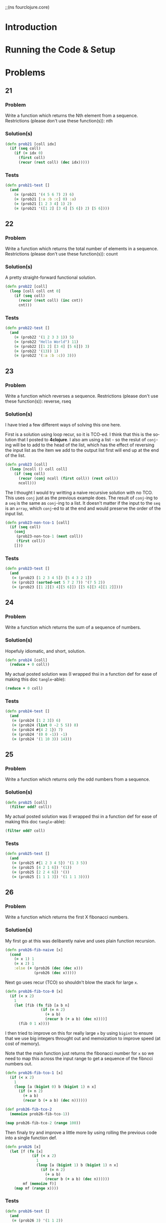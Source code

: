 #+TITLE
#+AUTHOR
#+EMAIL
#+LANGUAGE: en
#+STARTUP: align indent fold nodlcheck hidestars oddeven lognotestate
#+PROPERTY: tangle fourclojure.clj

;;(ns fourclojure.core)

* Introduction

* Running the Code & Setup

* Problems

** 21

*** Problem

Write a function which returns the Nth element from a sequence.
Restrictions (please don't use these function(s)): nth

*** Solution(s)
    #+name: problem-21
    #+BEGIN_SRC clojure :exports code :results silent :session s1
      (defn prob21 [coll idx]
        (if (seq coll)
          (if (= idx 0)
            (first coll)
            (recur (rest coll) (dec idx)))))
    #+END_SRC

*** Tests

    #+name: problem-21-tests
    #+BEGIN_SRC clojure :exports code :results silent :session s1
      (defn prob21-test []
        (and
          (= (prob21 '(4 5 6 7) 2) 6)
          (= (prob21 [:a :b :c] 0) :a)
          (= (prob21 [1 2 3 4] 1) 2)
          (= (prob21 '([1 2] [3 4] [5 6]) 2) [5 6])))
    #+END_SRC

** 22

*** Problem

Write a function which returns the total number of elements in a sequence.
Restrictions (please don't use these function(s)): count

*** Solution(s)

A pretty straight-forward functional solution.

    #+name: problem-22
    #+BEGIN_SRC clojure :exports code :results silent :session s1
    (defn prob22 [coll]
      (loop [coll coll cnt 0]
        (if (seq coll)
          (recur (rest coll) (inc cnt))
          cnt)))
    #+END_SRC

*** Tests

    #+name: problem-22-tests
    #+BEGIN_SRC clojure :exports code :results silent :session s1
      (defn prob22-test []
        (and
          (= (prob22 '(1 2 3 3 1)) 5)
          (= (prob22 "Hello World") 11)
          (= (prob22 [[1 2] [3 4] [5 6]]) 3)
          (= (prob22 '(13)) 1)
          (= (prob22 '(:a :b :c)) 3)))
    #+END_SRC

** 23

*** Problem

Write a function which reverses a sequence.
Restrictions (please don't use these function(s)): reverse, rseq

*** Solution(s)

I have tried a few different ways of solving this one here.

First is a solution using loop recur, so it is TCO-ed. I think
that this is the solution that I posted to *4clojure*. I also
am using a list - so the reslut of =conj=-ing will be to add to the
head of the list, which has the effect of reversing the input list
as the item we add to the output list first will end up at the end
of the list.

    #+name: problem-23-with-tco
    #+BEGIN_SRC clojure :exports code :results silent :session s1
      (defn prob23 [coll]
        (loop [ncoll () coll coll]
          (if (seq coll)
            (recur (conj ncoll (first coll)) (rest coll))
            ncoll)))
    #+END_SRC

The I thought I would try writting a naive recursive solution with
no TCO. This uses =conj= just as the previous example does. The result
of =conj=-ing to a =seq= is the same as =conj=-ing to a list. It doesn't
matter if the input to the =seq= is an =array=, which =conj=-ed to at the
end and would preserve the order of the input list.

    #+name: problem-23-without-tco-1
    #+BEGIN_SRC clojure :exports code :results silent :session s1
      (defn prob23-non-tco-1 [coll]
        (if (seq coll)
          (conj
           (prob23-non-tco-1 (next coll))
           (first coll))
          []))
    #+END_SRC

*** Tests

    #+name: problem-23-tests
    #+BEGIN_SRC clojure :exports code :results silent :session s1
      (defn prob23-test []
        (and
         (= (prob23 [1 2 3 4 5]) [5 4 3 2 1])
         (= (prob23 (sorted-set 5 7 2 7)) '(7 5 2))
         (= (prob23 [[1 2][3 4][5 6]]) [[5 6][3 4][1 2]])))
    #+END_SRC

** 24

*** Problem

Write a function which returns the sum of a sequence of numbers.

*** Solution(s)

Hopefuly idiomatic, and short, solution.

    #+name: problem-24
    #+BEGIN_SRC clojure :exports code :results silent :session s1
      (defn prob24 [coll]
        (reduce + 0 coll))
    #+END_SRC

My actual posted solution was (I wrapped thsi in a function def
for ease of making this doc =tangle=-able):

    #+name: problem-24-actual
    #+BEGIN_SRC clojure :exports code :results silent :session s1
      (reduce + 0 coll)
    #+END_SRC

*** Tests

    #+name: problem-24-tests
    #+BEGIN_SRC clojure :exports code :results silent :session s1
      (defn prob24-test []
        (and
         (= (prob24 [1 2 3]) 6)
         (= (prob24 (list 0 -2 5 5)) 8)
         (= (prob24 #{4 2 1}) 7)
         (= (prob24 '(0 0 -1)) -1)
         (= (prob24 '(1 10 3)) 14)))
    #+END_SRC

** 25

*** Problem

Write a function which returns only the odd numbers from a sequence.

*** Solution(s)

    #+name: problem-25
    #+BEGIN_SRC clojure :exports code :results silent :session s1
      (defn prob25 [coll]
        (filter odd? coll))
    #+END_SRC

My actual posted solution was (I wrapped thsi in a function def
for ease of making this doc =tangle=-able):

    #+name: problem-25-actual
    #+BEGIN_SRC clojure :exports code :results silent :session s1
      (filter odd? coll)
    #+END_SRC

*** Tests

    #+name: problem-25-tests
    #+BEGIN_SRC clojure :exports code :results silent :session s1
      (defn prob25-test []
        (and
         (= (prob25 #{1 2 3 4 5}) '(1 3 5))
         (= (prob25 [4 2 1 6]) '(1))
         (= (prob25 [2 2 4 6]) '())
         (= (prob25 [1 1 1 3]) '(1 1 1 3))))
    #+END_SRC

** 26

*** Problem

Write a function which returns the first X fibonacci numbers.

*** Solution(s)

My first go at this was delibaretly naive and uses plain function
recursion.

    #+name: problem-26-naive
    #+BEGIN_SRC clojure :exports code :results silent :session s1
      (defn prob26-fib-naive [x]
        (cond
          (= x 1) 1
          (= x 2) 1
          :else (+ (prob26 (dec (dec x)))
                   (prob26 (dec x)))))
    #+END_SRC

Next go uses recur (TCO) so shouldn't blow the stack for large =x=.

    #+name: problem-26-with-tco-0
    #+BEGIN_SRC clojure :exports code :results silent :session s1
      (defn prob26-fib-tco-0 [x]
        (if (< x 2)
          1
          (let [fib (fn fib [a b n]
                      (if (= n 2)
                        (+ a b)
                        (recur b (+ a b) (dec n))))]
            (fib 0 1 x))))
    #+END_SRC

I then tried to improve on this for really large =x= by using
=bigint= to ensure that we use big integers throught out and
memoization to improve speed (at cost of memory).

Note that the main function just returns the fibonacci number for =x=
so we need to map this across the input range to get a sequence of the
fibncci numbers out.

    #+name: problem-26-with-tco-1
    #+BEGIN_SRC clojure :exports code :results silent :session s1
      (defn prob26-fib-tco-1 [x]
        (if (< x 2)
          1
          (loop [a (bigint 0) b (bigint 1) n x]
            (if (= n 2)
              (+ a b)
              (recur b (+ a b) (dec n))))))

      (def prob26-fib-tco-2
        (memoize prob26-fib-tco-1))

      (map prob26-fib-tco-2 (range 100))
    #+END_SRC

Then finaly try and improve a little more by using rolling the
previous code into a single function def.

    #+name: problem-26-final
    #+BEGIN_SRC clojure :exports code :results silent :session s1
      (defn prob26 [x]
        (let [f (fn [x]
                  (if (< x 2)
                    1
                    (loop [a (bigint 1) b (bigint 1) n x]
                      (if (= n 2)
                        (+ a b)
                        (recur b (+ a b) (dec n))))))
              mf (memoize f)]
          (map mf (range x))))
    #+END_SRC

*** Tests

    #+name: problem-26-tests
    #+BEGIN_SRC clojure :exports code :results silent :session s1
      (defn prob26-test []
        (and
         (= (prob26 3) '(1 1 2))
         (= (prob26 6) '(1 1 2 3 5 8))
         (= (prob26 8) '(1 1 2 3 5 8 13 21))))
    #+END_SRC

** 27

*** Problem

    Write a function which returns true if the given sequence is a palindrome.
    Hint: "racecar" does not equal '(\r \a \c \e \c \a \r)

*** Solutions

   #+name: problem-27
   #+BEGIN_SRC clojure :exports code :results silent :session s1
     (defn prob27 [coll]
       (= (seq coll) (reverse coll)))
   #+END_SRC

My actual solution posted was the above minus the wrapping =defn=:

   #+name: problem-27
   #+BEGIN_SRC clojure :exports code :results silent :session s1
     #(= (seq %) (reverse %))
   #+END_SRC

*** Tests

   #+name: problem-27-tests
   #+BEGIN_SRC clojure :exports code :results silent :session s1
     (defn prob27-test []
       (and
         (false? (prob27 '(1 2 3 4 5)))
         (true? (prob27 "racecar"))
         (true? (prob27 [:foo :bar :foo]))
         (true? (prob27 '(1 1 3 3 1 1)))
         (false? (prob27 '(:a :b :c)))))
   #+END_SRC

** 28

*** Problem

    Write a function which flattens a sequence.
    Restrictions (please don't use these function(s)): flatten

*** Solution(s)

    First attempt at this. This will likely blow the stack for
    complicated input lists.

    #+name: problem-28-attempt-0
    #+BEGIN_SRC clojure :exports code :results silent :session s1
     (defn prob28-helper [acc coll]
       (let [head (first coll)
             tail (next coll)]
         (cond
           (nil? head) acc
           (sequential? head) (prob28-helper (prob28-helper acc head) tail)
           :else (prob28-helper (conj acc head) tail))))

     (defn prob28-first [coll]
       (prob28-helper [] coll))
    #+END_SRC

    Second attempt that tries to combine the above 2 functions into
    a single definition

   #+name: problem-28-attempt-1
   #+BEGIN_SRC clojure :exports code :results silent :session s1
     (defn prob28 [coll]
       (let [helper (fn helper [acc coll]
                      (let [head (first coll)
                            tail (next coll)]
                        (cond
                          (nil? head) acc
                          (sequential? head) (helper (helper acc head) tail)
                          :else (helper (conj acc head) tail))))]
         (helper [] coll)))
    #+END_SRC

    The following is maximental's soln. from the site - whioh is nice
    particularly like the destructing args for head and tail

   #+name: problem-28-maximental
   #+BEGIN_SRC clojure :exports code :results silent :session s1
     (defn f [[h & t]]
       (if h
         ;; Should this be sequential? instead?
         (if (coll? h)
           (concat (f h) (f t))
           (cons h (f t)))))
    #+END_SRC

    And I also like immo's soln. - which is very succinct.

   #+name: problem-28-imo
   #+BEGIN_SRC clojure :exports code :results silent :session s1
     (defn ff [x]
       (if (coll? x) (mapcat ff x) [x]))
    #+END_SRC

*** Tests

   #+name: problem-28-imo
   #+BEGIN_SRC clojure :exports code :results silent :session s1
     (defn prob28-test []
       (and
        (= (prob28 '((1 2) 3 [4 [5 6]])) '(1 2 3 4 5 6))
        (= (prob28 ["a" ["b"] "c"]) '("a" "b" "c"))
        (= (prob28 '((((:a))))) '(:a))))
    #+END_SRC

***
** 29

*** Problem

    Write a function which takes a string and returns a new string containing
    only the capital letters.

*** Solution(s)

   #+name: problem-28-29
   #+BEGIN_SRC clojure :exports code :results silent :session s1
     (defn prob29 [coll]
       (apply str (filter #(Character/isUpperCase %) coll)))
    #+END_SRC

*** Tests

   #+name: problem-29-tests
   #+BEGIN_SRC clojure :exports code :results silent :session s1
     (defn prob29-test []
       (= (prob29 "HeLlO, WoRlD!") "HLOWRD")
       (empty? (prob29 "nothing"))
       (= (prob29 "$#A(*&987Zf") "AZ"))
    #+END_SRC

*** 30

*** Problem

    Write a function which removes consecutive duplicates from a sequence.

*** Solution(s)

   #+name: problem-30
   #+BEGIN_SRC clojure :exports code :results silent :session s1
     ;; Following is a very functional way of solving this.
     (defn prob30 [coll]
       (loop [acc [] old-head "" [h & t] coll]
         (cond
           (nil? h) acc
           (= old-head h) (recur acc h t)
           :else (recur (conj acc h) h t))))
    #+END_SRC

    Is there a more idiomatic clojure way? Why yes - and the
    following more idomatic way is taken from Grimoire

   #+name: problem-30-idomatic
   #+BEGIN_SRC clojure :exports code :results silent :session s1
     (defn prob28-idiomatic [coll]
       (map last (partition-by identity coll)))
    #+END_SRC

*** Tests

   #+name: problem-30-tests
   #+BEGIN_SRC clojure :exports code :results silent :session s1
     (defn prob30-test []
       (= (apply str (prob30 "Leeeeeerrroyyy")) "Leroy")
       (= (prob30 [1 1 2 3 3 2 2 3]) '(1 2 3 2 3))
       (= (prob30 [[1 2] [1 2] [3 4] [1 2]]) '([1 2] [3 4] [1 2])))
    #+END_SRC

** 31

*** Problem

    Write a function which packs consecutive duplicates into sub-lists.

*** Solution(s)

   #+name: problem-31
   #+BEGIN_SRC clojure :exports code :results silent :session s1
     (defn prob31 [coll]
       (partition-by identity coll))
    #+END_SRC

    My actual solution on 4clojure is:

   #+name: problem-31
   #+BEGIN_SRC clojure :exports code :results silent :session s1
     (partial partition-by identity)
    #+END_SRC

*** Tests

   #+name: problem-31-tests
   #+BEGIN_SRC clojure :exports code :results silent :session s1
     (defn prob31-test []
       (= (prob31 [1 1 2 1 1 1 3 3]) '((1 1) (2) (1 1 1) (3 3)))
       (= (prob31 [:a :a :b :b :c]) '((:a :a) (:b :b) (:c)))
       (= (prob31 [[1 2] [1 2] [3 4]]) '(([1 2] [1 2]) ([3 4]))))
    #+END_SRC

** 32

*** Problem
    Write a function which duplicates each element of a sequence.

*** Solution(s)

   #+name: problem-32
   #+BEGIN_SRC clojure :exports code :results silent :session s1
     (defn prob32 [coll]
       (mapcat #(list % %) coll))
    #+END_SRC

    A nice solution taken from the site, i.e. this is not my own,  is:

   #+name: problem-32-stolen
   #+BEGIN_SRC clojure :exports code :results silent :session s1
     (fn [xs] (interleave xs xs))
    #+END_SRC

*** Tests

   #+name: problem-32-tests
   #+BEGIN_SRC clojure :exports code :results silent :session s1
     (defn prob32-test []
       (= (prob32 [1 2 3]) '(1 1 2 2 3 3))
       (= (prob32 [:a :a :b :b]) '(:a :a :a :a :b :b :b :b))
       (= (prob32 [[1 2] [3 4]]) '([1 2] [1 2] [3 4] [3 4]))
       (= (prob32 [[1 2] [3 4]]) '([1 2] [1 2] [3 4] [3 4])))
    #+END_SRC

** 33

*** Problem

    Write a function which replicates each element of a sequence a variable
    number of times.

*** Solution(s)

   #+name: problem-33
   #+BEGIN_SRC clojure :exports code :results silent :session s1
     (defn prob33 [coll times]
       (mapcat #(take times (repeat %)) coll))
    #+END_SRC

    My actual posted solution is:

   #+name: problem-33-actual
   #+BEGIN_SRC clojure :exports code :results silent :session s1
     (fn f [xs x] (mapcat #(take x (repeat %)) xs))
   #+END_SRC

*** Tests

   #+name: problem-33-actual
   #+BEGIN_SRC clojure :exports code :results silent :session s1
     (defn prob33-test []
       (= (prob33 [1 2 3] 2) '(1 1 2 2 3 3))
       (= (prob33 [:a :b] 4) '(:a :a :a :a :b :b :b :b))
       (= (prob33 [4 5 6] 1) '(4 5 6))
       (= (prob33 [[1 2] [3 4]] 2) '([1 2] [1 2] [3 4] [3 4]))
       (= (prob33 [44 33] 2) [44 44 33 33]))
   #+END_SRC

** 34

*** Problem

    Write a function which creates a list of all integers in a given range.
    Restrictions (please don't use these function(s)): range

*** Solution(s)

   #+name: problem-34
   #+BEGIN_SRC clojure :exports code :results silent :session s1
     (defn prob34 [low hi]
       (take (- hi low) (iterate inc low)))
   #+END_SRC

    A more recursive / functional solution would be:

   #+name: problem-34-recursive
   #+BEGIN_SRC clojure :exports code :results silent :session s1
     (defn prob34-func [lo hi]
       (loop [acc '() cnt (- hi lo) x (- hi 1)]
         (cond
           (<= cnt 0) acc
           :else (recur (cons x acc) (dec cnt) (dec x)))))
    #+END_SRC

*** Tests

   #+name: problem-34-tests
   #+BEGIN_SRC clojure :exports code :results silent :session s1
     (defn prob34-test []
       (= (prob34-func 1 4) '(1 2 3))
       (= (prob34-func -2 2) '(-2 -1 0 1))
       (= (prob34-func 5 8) '(5 6 7)))
   #+END_SRC

** 35

*** Problem

   Clojure lets you give local names to values using the special let-form.

***  Solution(s)

   #+name: problem-35
   #+BEGIN_SRC clojure :exports code :results silent :session s1
     (def prob35 7)
   #+END_SRC

*** Tests

   #+name: problem-35-tests
   #+BEGIN_SRC clojure :exports code :results silent :session s1
     (defn prob35-test []
       (= prob35 (let [x 5] (+ 2 x)))
       (= prob35 (let [x 3, y 10] (- y x)))
       (= prob35 (let [x 21] (let [y 3] (/ x y)))))
   #+END_SRC

** 36

*** Problem

    Can you bind x, y, and z so that these are all true?

*** Solution(s)

   #+name: problem-36
   #+BEGIN_SRC clojure :exports code :results silent :session s1
     (defn prob36-test []
       (= 10 (let [x 7 y 3 z 1] (+ x y)))
       (= 4 (let  [x 7 y 3 z 1] (+ y z)))
       (= 1 (let  [x 7 y 3 z 1] z)))
   #+END_SRC

** 37

*** Problem

    Regex patterns are supported with a special reader macro.

*** Solution

   #+name: problem-37
   #+BEGIN_SRC clojure :exports code :results silent :session s1
     (= "ABC" (apply str (re-seq #"[A-Z]+" "bA1B3Ce ")))
   #+END_SRC

** 38

*** Problem

   Write a function which takes a variable number of parameters and returns the
   maximum value.

   Restrictions (please don't use these function(s)): max, max-key

*** Solution(s)

    My recursive solution to the problem:

   #+name: problem-38-recursive
   #+BEGIN_SRC clojure :exports code :results silent :session s1
     (defn prob38-func
       ([x] x)
       ([x & xs]
        (loop [max x head x xs xs]
          (cond
            (nil? head) max
            (> head max) (recur head (first xs) (rest xs))
            :else (recur max (first xs) (rest xs))))))
   #+END_SRC

    And the actual soln I posted - maybe a little more idiomatic?

   #+name: problem-38-actual
   #+BEGIN_SRC clojure :exports code :results silent :session s1
     (defn prob38 [& args]
       (first (apply sorted-set-by > args)))
   #+END_SRC

*** Tests

   #+name: problem-38-tests
   #+BEGIN_SRC clojure :exports code :results silent :session s1
     (defn prob38-test []
       (= (prob38 1 8 3 4) 8)
       (= (prob38 30 20) 30)
       (= (prob38 45 67 11) 67))
   #+END_SRC

** 39

*** Problem

   Write a function which takes two sequences and returns the first item from
   each, then the second item from each, then the third, etc.

   Restrictions (please don't use these function(s)): interleave

*** Solution(s)

   #+name: problem-39-recursive
   #+BEGIN_SRC clojure :exports code :results silent :session s1
     (defn prob39 [[h1 & t1] [h2 & t2]]
       (loop [acc [] h1 h1 t1 t1 h2 h2 t2 t2]
         (cond
           (or (nil? h1) (nil? h2)) (reverse (into '() acc))
           :else (recur (conj (conj acc h1) h2)
                        (first t1) (next t1)
                        (first t2) (next t2)))))
   #+END_SRC

    My actual solution - which is more idomatic and is certainly shorter:

   #+name: problem-39-actual
   #+BEGIN_SRC clojure :exports code :results silent :session s1
     #(flatten (apply map list %&))

     ;; e.g.
     ;;(#(flatten (apply map list %&)) [1 2 3] [:a :b :c])
   #+END_SRC


   The best solution, which is equivalent to mine, but much shorter, which is
   taken from the site:
   #+name: problem-39-best
   #+BEGIN_SRC clojure :exports code :results silent :session s1
     mapcat list
   #+END_SRC

*** Tests

   #+name: problem-39-tests
   #+BEGIN_SRC clojure :exports code :results silent :session s1
     (defn prob39-test []
       (= (prob39 [1 2 3] [:a :b :c]) '(1 :a 2 :b 3 :c))
       (= (prob39 [1 2] [3 4 5 6]) '(1 3 2 4))
       (= (prob39 [1 2 3 4] [5]) [1 5])
       (= (prob39 [30 20] [25 15]) [30 25 20 15]))
   #+END_SRC

** 40

*** Problem

    Write a function which separates the items of a sequence by an arbitrary value.

    Restrictions (please don't use these function(s)): interpose

*** Solution(s)

    My initial recursive approach to solving this:

   #+name: problem-40-recursive
   #+BEGIN_SRC clojure :exports code :results silent :session s1
     ;; First pass - a recursice approach
     (defn prob40 [sep [h & t]]
       (loop [acc [] h h t t]
         (cond
           (nil? t) (conj acc h)
           :else (recur (conj (conj acc h) sep) (first t) (next t)))))
   #+END_SRC

   The following is more idiomatic - and my actual solution. Looking at other
   soln.s I could have used =repeat= instead of =(iterate identity x)= which
   is much more clear and certainly succinct.

   #+name: problem-40-actual
   #+BEGIN_SRC clojure :exports code :results silent :session s1
     (#(butlast (interleave %2 (iterate identity %1))) "a" "123")
   #+END_SRC

*** Tests

   #+name: problem-40-tests
   #+BEGIN_SRC clojure :exports code :results silent :session s1
     (defn prob40-test []
       (= (prob40 0 [1 2 3]) [1 0 2 0 3])
       (= (apply str (prob40 ", " ["one" "two" "three"])) "one, two, three")
       (= (prob40 :z [:a :b :c :d]) [:a :z :b :z :c :z :d]))
   #+END_SRC

** 41

*** Problem

    Write a function which drops every Nth item from a sequence.

*** Solution(s)

    My initial, as usualm recurisve attempt:

    #+name: problem-41-recursive
    #+BEGIN_SRC clojure :exports code :results silent :session s1
     (defn prob41 [[h & t] n]
       (loop [acc [] h h t t cnt n]
         (cond
           (nil? h) acc
           :else (if (= 1 cnt)
                   (recur acc (first t) (next t) n)
                   (recur (conj acc h) (first t) (next t) (dec cnt))))))
    #+END_SRC

    Then for a more idiomatic solution - which is the one I posted:

    #+name: problem-41-actual
    #+BEGIN_SRC clojure :exports code :results silent :session s1
     (partition-all 3 [1 2 3 4 5])
     ;; ((1 2 3) (4 5))

      ;; My actual solution I posted.
     (mapcat butlast (partition-all 3 [1 2 3 4 5]))
    #+END_SRC

    This is taken from the solutions on 4clojure and it seems to me
    to be the best way of doing it - the addition of a step that is one
    less than the partition size is nice

    #+name: problem-40-stolen
    #+BEGIN_SRC clojure :exports code :results silent :session s1
      (#(apply concat (partition-all (- %2 1) %2 %)) [1 2 3 4 5 6 7] 3)
    #+END_SRC

*** Tests

    #+name: problem-40-stolen
    #+BEGIN_SRC clojure :exports code :results silent :session s1
      (defn prob41-test []
        (= (prob41 [1 2 3 4 5 6 7 8] 3) [1 2 4 5 7 8])
        (= (prob41 [:a :b :c :d :e :f] 2) [:a :c :e])
        (= (prob41 [1 2 3 4 5 6] 4) [1 2 3 5 6]))
    #+END_SRC

** 42

*** Problem

;; 4Clojure Question 42
;;
;; Write a function which calculates factorials.
;;
(defn prob42 [n]
  ;; This is tail recursive - using an accumalator to tot up
  ;; the total
  (loop [acc 1 n n]
    (if (= n 0)
      acc
      (recur (* acc n) (dec n)))))

;; Try for a more idiomatic, and shorter, solution
#(reduce * (range 1 (+ 1 %)))

;; TODO - Should time the 2 differing approaches to see which runs faster
;; range produces a lazy seq so it won't eat up memory (check this) so in
;; I can't see that the shorter solution would be that much worse in terms
;; of mem or time.

(defn prob42-test []
  (and
   (= (prob42 1) 1)
   (= (prob42 3) 6)
   (= (prob42 5) 120)
   (= (prob42 8) 40320)))

;; 4Clojure Question 43
;;
;; Write a function which reverses the interleave process into x number of
;; subsequences.
;;

;; First attempt - trying to write everything in a func form
;;  / recursive form using as few clojure funcs as possible.
;; TBH - this seems a little overly complex, even if it does
;; work ;)
(defn prob42 [coll x]
  (let [init-acc (fn [x]
                   (loop [acc [] x x]
                     (if (= x 0)
                       acc
                       (recur (conj acc []) (dec x)))))
        conj-result (fn [x idx coll]
                      (loop [acc [] coll coll n 0]
                        (if-let [h (first coll)]
                          (if (= n idx)
                            (recur (conj acc (conj h x)) (rest coll) (inc n))
                            (recur (conj acc h) (rest coll) (inc n)))
                          acc)))]
    (loop [acc (init-acc x) coll coll idxs (cycle (range 0 x))]
      (if-let [head (first coll)]
        (recur (conj-result head (first idxs) acc) (rest coll) (rest idxs))
        acc))))

;; Second pass at improving my first solution

(defn prob42-test []
  (and
   (= (prob42 [1 2 3 4 5 6] 2) '((1 3 5) (2 4 6)))
   (= (prob42 (range 9) 3) '((0 3 6) (1 4 7) (2 5 8)))
   (= (prob42 (range 10) 5) '((0 5) (1 6) (2 7) (3 8) (4 9)))))

(prob42-test)


;;;
;;; 83
;;;

(defn prob83
  ([] false)
  ([x] false)
  ([x & xs]
   (and (not (every? true? (cons x xs)))
        (not (every? false? (cons x xs))))))

(defn prob83-test []
  (and
   (= false (prob83 false false))
   (= true (prob83 true false))
   (= false (prob83 true))
   (= true (prob83 false true false))
   (= false (prob83 true true true))
   (= true (prob83 true true true false))))
